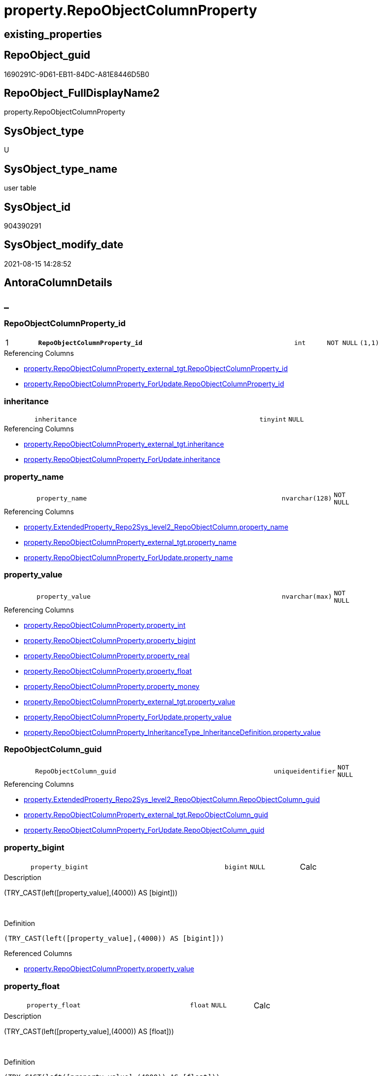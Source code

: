 // tag::HeaderFullDisplayName[]
= property.RepoObjectColumnProperty
// end::HeaderFullDisplayName[]

== existing_properties

// tag::existing_properties[]
:ExistsProperty--antorareferencedlist:
:ExistsProperty--antorareferencinglist:
:ExistsProperty--is_repo_managed:
:ExistsProperty--is_ssas:
:ExistsProperty--pk_index_guid:
:ExistsProperty--pk_indexpatterncolumndatatype:
:ExistsProperty--pk_indexpatterncolumnname:
:ExistsProperty--referencedobjectlist:
:ExistsProperty--FK:
:ExistsProperty--AntoraIndexList:
:ExistsProperty--Columns:
// end::existing_properties[]

== RepoObject_guid

// tag::RepoObject_guid[]
1690291C-9D61-EB11-84DC-A81E8446D5B0
// end::RepoObject_guid[]

== RepoObject_FullDisplayName2

// tag::RepoObject_FullDisplayName2[]
property.RepoObjectColumnProperty
// end::RepoObject_FullDisplayName2[]

== SysObject_type

// tag::SysObject_type[]
U 
// end::SysObject_type[]

== SysObject_type_name

// tag::SysObject_type_name[]
user table
// end::SysObject_type_name[]

== SysObject_id

// tag::SysObject_id[]
904390291
// end::SysObject_id[]

== SysObject_modify_date

// tag::SysObject_modify_date[]
2021-08-15 14:28:52
// end::SysObject_modify_date[]

== AntoraColumnDetails

// tag::AntoraColumnDetails[]
[discrete]
== _


[#column-repoobjectcolumnpropertyunderlineid]
=== RepoObjectColumnProperty_id

[cols="d,8m,m,m,m,d"]
|===
|1
|*RepoObjectColumnProperty_id*
|int
|NOT NULL
|(1,1)
|
|===

.Referencing Columns
--
* xref:property.repoobjectcolumnproperty_external_tgt.adoc#column-repoobjectcolumnpropertyunderlineid[+property.RepoObjectColumnProperty_external_tgt.RepoObjectColumnProperty_id+]
* xref:property.repoobjectcolumnproperty_forupdate.adoc#column-repoobjectcolumnpropertyunderlineid[+property.RepoObjectColumnProperty_ForUpdate.RepoObjectColumnProperty_id+]
--


[#column-inheritance]
=== inheritance

[cols="d,8m,m,m,m,d"]
|===
|
|inheritance
|tinyint
|NULL
|
|
|===

.Referencing Columns
--
* xref:property.repoobjectcolumnproperty_external_tgt.adoc#column-inheritance[+property.RepoObjectColumnProperty_external_tgt.inheritance+]
* xref:property.repoobjectcolumnproperty_forupdate.adoc#column-inheritance[+property.RepoObjectColumnProperty_ForUpdate.inheritance+]
--


[#column-propertyunderlinename]
=== property_name

[cols="d,8m,m,m,m,d"]
|===
|
|property_name
|nvarchar(128)
|NOT NULL
|
|
|===

.Referencing Columns
--
* xref:property.extendedproperty_repo2sys_level2_repoobjectcolumn.adoc#column-propertyunderlinename[+property.ExtendedProperty_Repo2Sys_level2_RepoObjectColumn.property_name+]
* xref:property.repoobjectcolumnproperty_external_tgt.adoc#column-propertyunderlinename[+property.RepoObjectColumnProperty_external_tgt.property_name+]
* xref:property.repoobjectcolumnproperty_forupdate.adoc#column-propertyunderlinename[+property.RepoObjectColumnProperty_ForUpdate.property_name+]
--


[#column-propertyunderlinevalue]
=== property_value

[cols="d,8m,m,m,m,d"]
|===
|
|property_value
|nvarchar(max)
|NOT NULL
|
|
|===

.Referencing Columns
--
* xref:property.repoobjectcolumnproperty.adoc#column-propertyunderlineint[+property.RepoObjectColumnProperty.property_int+]
* xref:property.repoobjectcolumnproperty.adoc#column-propertyunderlinebigint[+property.RepoObjectColumnProperty.property_bigint+]
* xref:property.repoobjectcolumnproperty.adoc#column-propertyunderlinereal[+property.RepoObjectColumnProperty.property_real+]
* xref:property.repoobjectcolumnproperty.adoc#column-propertyunderlinefloat[+property.RepoObjectColumnProperty.property_float+]
* xref:property.repoobjectcolumnproperty.adoc#column-propertyunderlinemoney[+property.RepoObjectColumnProperty.property_money+]
* xref:property.repoobjectcolumnproperty_external_tgt.adoc#column-propertyunderlinevalue[+property.RepoObjectColumnProperty_external_tgt.property_value+]
* xref:property.repoobjectcolumnproperty_forupdate.adoc#column-propertyunderlinevalue[+property.RepoObjectColumnProperty_ForUpdate.property_value+]
* xref:property.repoobjectcolumnproperty_inheritancetype_inheritancedefinition.adoc#column-propertyunderlinevalue[+property.RepoObjectColumnProperty_InheritanceType_InheritanceDefinition.property_value+]
--


[#column-repoobjectcolumnunderlineguid]
=== RepoObjectColumn_guid

[cols="d,8m,m,m,m,d"]
|===
|
|RepoObjectColumn_guid
|uniqueidentifier
|NOT NULL
|
|
|===

.Referencing Columns
--
* xref:property.extendedproperty_repo2sys_level2_repoobjectcolumn.adoc#column-repoobjectcolumnunderlineguid[+property.ExtendedProperty_Repo2Sys_level2_RepoObjectColumn.RepoObjectColumn_guid+]
* xref:property.repoobjectcolumnproperty_external_tgt.adoc#column-repoobjectcolumnunderlineguid[+property.RepoObjectColumnProperty_external_tgt.RepoObjectColumn_guid+]
* xref:property.repoobjectcolumnproperty_forupdate.adoc#column-repoobjectcolumnunderlineguid[+property.RepoObjectColumnProperty_ForUpdate.RepoObjectColumn_guid+]
--


[#column-propertyunderlinebigint]
=== property_bigint

[cols="d,8m,m,m,m,d"]
|===
|
|property_bigint
|bigint
|NULL
|
|Calc
|===

.Description
--
(TRY_CAST(left([property_value],(4000)) AS [bigint]))
--
{empty} +

.Definition
....
(TRY_CAST(left([property_value],(4000)) AS [bigint]))
....

.Referenced Columns
--
* xref:property.repoobjectcolumnproperty.adoc#column-propertyunderlinevalue[+property.RepoObjectColumnProperty.property_value+]
--


[#column-propertyunderlinefloat]
=== property_float

[cols="d,8m,m,m,m,d"]
|===
|
|property_float
|float
|NULL
|
|Calc
|===

.Description
--
(TRY_CAST(left([property_value],(4000)) AS [float]))
--
{empty} +

.Definition
....
(TRY_CAST(left([property_value],(4000)) AS [float]))
....

.Referenced Columns
--
* xref:property.repoobjectcolumnproperty.adoc#column-propertyunderlinevalue[+property.RepoObjectColumnProperty.property_value+]
--


[#column-propertyunderlineint]
=== property_int

[cols="d,8m,m,m,m,d"]
|===
|
|property_int
|int
|NULL
|
|Calc
|===

.Description
--
(TRY_CAST(left([property_value],(4000)) AS [int]))
--
{empty} +

.Definition
....
(TRY_CAST(left([property_value],(4000)) AS [int]))
....

.Referenced Columns
--
* xref:property.repoobjectcolumnproperty.adoc#column-propertyunderlinevalue[+property.RepoObjectColumnProperty.property_value+]
--


[#column-propertyunderlinemoney]
=== property_money

[cols="d,8m,m,m,m,d"]
|===
|
|property_money
|money
|NULL
|
|Calc
|===

.Description
--
(TRY_CAST(left([property_value],(4000)) AS [money]))
--
{empty} +

.Definition
....
(TRY_CAST(left([property_value],(4000)) AS [money]))
....

.Referenced Columns
--
* xref:property.repoobjectcolumnproperty.adoc#column-propertyunderlinevalue[+property.RepoObjectColumnProperty.property_value+]
--


[#column-propertyunderlinereal]
=== property_real

[cols="d,8m,m,m,m,d"]
|===
|
|property_real
|real
|NULL
|
|Calc
|===

.Description
--
(TRY_CAST(left([property_value],(4000)) AS [real]))
--
{empty} +

.Definition
....
(TRY_CAST(left([property_value],(4000)) AS [real]))
....

.Referenced Columns
--
* xref:property.repoobjectcolumnproperty.adoc#column-propertyunderlinevalue[+property.RepoObjectColumnProperty.property_value+]
--


// end::AntoraColumnDetails[]

== AntoraPkColumnTableRows

// tag::AntoraPkColumnTableRows[]
|1
|*<<column-repoobjectcolumnpropertyunderlineid>>*
|int
|NOT NULL
|(1,1)
|










// end::AntoraPkColumnTableRows[]

== AntoraNonPkColumnTableRows

// tag::AntoraNonPkColumnTableRows[]

|
|<<column-inheritance>>
|tinyint
|NULL
|
|

|
|<<column-propertyunderlinename>>
|nvarchar(128)
|NOT NULL
|
|

|
|<<column-propertyunderlinevalue>>
|nvarchar(max)
|NOT NULL
|
|

|
|<<column-repoobjectcolumnunderlineguid>>
|uniqueidentifier
|NOT NULL
|
|

|
|<<column-propertyunderlinebigint>>
|bigint
|NULL
|
|Calc

|
|<<column-propertyunderlinefloat>>
|float
|NULL
|
|Calc

|
|<<column-propertyunderlineint>>
|int
|NULL
|
|Calc

|
|<<column-propertyunderlinemoney>>
|money
|NULL
|
|Calc

|
|<<column-propertyunderlinereal>>
|real
|NULL
|
|Calc

// end::AntoraNonPkColumnTableRows[]

== AntoraIndexList

// tag::AntoraIndexList[]

[#index-pkunderlinerepoobjectcolumnproperty]
=== PK_RepoObjectColumnProperty

* IndexSemanticGroup: xref:other/indexsemanticgroup.adoc#startbnoblankgroupendb[no_group]
+
--
* <<column-RepoObjectColumnProperty_id>>; int
--
* PK, Unique, Real: 1, 1, 1


[#index-ukunderlinerepoobjectcolumnproperty]
=== UK_RepoObjectColumnProperty

* IndexSemanticGroup: xref:other/indexsemanticgroup.adoc#startbnoblankgroupendb[no_group]
+
--
* <<column-RepoObjectColumn_guid>>; uniqueidentifier
* <<column-property_name>>; nvarchar(128)
--
* PK, Unique, Real: 0, 1, 1


[#index-idxunderlinerepoobjectcolumnpropertyunderlineunderline1]
=== idx_RepoObjectColumnProperty++__++1

* IndexSemanticGroup: xref:other/indexsemanticgroup.adoc#startbnoblankgroupendb[no_group]
+
--
* <<column-RepoObjectColumn_guid>>; uniqueidentifier
--
* PK, Unique, Real: 0, 0, 0
* ++FK_RepoObjectColumnProperty__RepoObjectColumn++ +
referenced: xref:repo.repoobjectcolumn.adoc[], xref:repo.repoobjectcolumn.adoc#index-pkunderlinerepoobjectcolumn[+PK_RepoObjectColumn+]
* is disabled

// end::AntoraIndexList[]

== AntoraMeasureDetails

// tag::AntoraMeasureDetails[]

// end::AntoraMeasureDetails[]

== AntoraParameterList

// tag::AntoraParameterList[]

// end::AntoraParameterList[]

== AntoraXrefCulturesList

// tag::AntoraXrefCulturesList[]
* xref:dhw:sqldb:property.repoobjectcolumnproperty.adoc[] - 
// end::AntoraXrefCulturesList[]

== cultures_count

// tag::cultures_count[]
1
// end::cultures_count[]

== Other tags

source: property.RepoObjectProperty_cross As rop_cross


=== additional_reference_csv

// tag::additional_reference_csv[]

// end::additional_reference_csv[]


=== AdocUspSteps

// tag::adocuspsteps[]

// end::adocuspsteps[]


=== AntoraReferencedList

// tag::antorareferencedlist[]
* xref:property.repoobjectcolumnproperty_external_tgt.adoc[]
// end::antorareferencedlist[]


=== AntoraReferencingList

// tag::antorareferencinglist[]
* xref:property.extendedproperty_repo2sys_level2_repoobjectcolumn.adoc[]
* xref:property.fs_get_repoobjectcolumnproperty_nvarchar.adoc[]
* xref:property.propertyname_repoobjectcolumn.adoc[]
* xref:property.repoobjectcolumnproperty_external_tgt.adoc[]
* xref:property.repoobjectcolumnproperty_forupdate.adoc[]
* xref:property.repoobjectcolumnproperty_inheritancetype_inheritancedefinition.adoc[]
* xref:property.repoobjectcolumnproperty_sys_repo.adoc[]
* xref:property.usp_repoobjectcolumn_inheritance.adoc[]
* xref:property.usp_repoobjectcolumnproperty_set.adoc[]
* xref:property.usp_sync_extendedproperties_sys2repo_insertupdate.adoc[]
// end::antorareferencinglist[]


=== Description

// tag::description[]

// end::description[]


=== ExampleUsage

// tag::exampleusage[]

// end::exampleusage[]


=== exampleUsage_2

// tag::exampleusage_2[]

// end::exampleusage_2[]


=== exampleUsage_3

// tag::exampleusage_3[]

// end::exampleusage_3[]


=== exampleUsage_4

// tag::exampleusage_4[]

// end::exampleusage_4[]


=== exampleUsage_5

// tag::exampleusage_5[]

// end::exampleusage_5[]


=== exampleWrong_Usage

// tag::examplewrong_usage[]

// end::examplewrong_usage[]


=== has_execution_plan_issue

// tag::has_execution_plan_issue[]

// end::has_execution_plan_issue[]


=== has_get_referenced_issue

// tag::has_get_referenced_issue[]

// end::has_get_referenced_issue[]


=== has_history

// tag::has_history[]

// end::has_history[]


=== has_history_columns

// tag::has_history_columns[]

// end::has_history_columns[]


=== InheritanceType

// tag::inheritancetype[]

// end::inheritancetype[]


=== is_persistence

// tag::is_persistence[]

// end::is_persistence[]


=== is_persistence_check_duplicate_per_pk

// tag::is_persistence_check_duplicate_per_pk[]

// end::is_persistence_check_duplicate_per_pk[]


=== is_persistence_check_for_empty_source

// tag::is_persistence_check_for_empty_source[]

// end::is_persistence_check_for_empty_source[]


=== is_persistence_delete_changed

// tag::is_persistence_delete_changed[]

// end::is_persistence_delete_changed[]


=== is_persistence_delete_missing

// tag::is_persistence_delete_missing[]

// end::is_persistence_delete_missing[]


=== is_persistence_insert

// tag::is_persistence_insert[]

// end::is_persistence_insert[]


=== is_persistence_truncate

// tag::is_persistence_truncate[]

// end::is_persistence_truncate[]


=== is_persistence_update_changed

// tag::is_persistence_update_changed[]

// end::is_persistence_update_changed[]


=== is_repo_managed

// tag::is_repo_managed[]
0
// end::is_repo_managed[]


=== is_ssas

// tag::is_ssas[]
0
// end::is_ssas[]


=== microsoft_database_tools_support

// tag::microsoft_database_tools_support[]

// end::microsoft_database_tools_support[]


=== MS_Description

// tag::ms_description[]

// end::ms_description[]


=== persistence_source_RepoObject_fullname

// tag::persistence_source_repoobject_fullname[]

// end::persistence_source_repoobject_fullname[]


=== persistence_source_RepoObject_fullname2

// tag::persistence_source_repoobject_fullname2[]

// end::persistence_source_repoobject_fullname2[]


=== persistence_source_RepoObject_guid

// tag::persistence_source_repoobject_guid[]

// end::persistence_source_repoobject_guid[]


=== persistence_source_RepoObject_xref

// tag::persistence_source_repoobject_xref[]

// end::persistence_source_repoobject_xref[]


=== pk_index_guid

// tag::pk_index_guid[]
1890291C-9D61-EB11-84DC-A81E8446D5B0
// end::pk_index_guid[]


=== pk_IndexPatternColumnDatatype

// tag::pk_indexpatterncolumndatatype[]
int
// end::pk_indexpatterncolumndatatype[]


=== pk_IndexPatternColumnName

// tag::pk_indexpatterncolumnname[]
RepoObjectColumnProperty_id
// end::pk_indexpatterncolumnname[]


=== pk_IndexSemanticGroup

// tag::pk_indexsemanticgroup[]

// end::pk_indexsemanticgroup[]


=== ReferencedObjectList

// tag::referencedobjectlist[]
* [property].[RepoObjectColumnProperty_external_tgt]
// end::referencedobjectlist[]


=== usp_persistence_RepoObject_guid

// tag::usp_persistence_repoobject_guid[]

// end::usp_persistence_repoobject_guid[]


=== UspExamples

// tag::uspexamples[]

// end::uspexamples[]


=== uspgenerator_usp_id

// tag::uspgenerator_usp_id[]

// end::uspgenerator_usp_id[]


=== UspParameters

// tag::uspparameters[]

// end::uspparameters[]

== Boolean Attributes

source: property.RepoObjectProperty WHERE property_int = 1

// tag::boolean_attributes[]

// end::boolean_attributes[]

== sql_modules_definition

// tag::sql_modules_definition[]
[%collapsible]
=======
[source,sql,numbered]
----

----
=======
// end::sql_modules_definition[]



